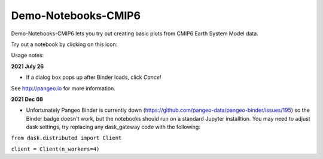 =============================
Demo-Notebooks-CMIP6
=============================

Demo-Notebooks-CMIP6 lets you try out creating basic plots from CMIP6 Earth System Model data.

Try out a notebook by clicking on this icon: |Binder|

Usage notes:

**2021 July 26**

- If a dialog box pops up after Binder loads, click *Cancel*


See http://pangeo.io for more information.

**2021 Dec 08**

- Unfortunately Pangeo Binder is currently down (https://github.com/pangeo-data/pangeo-binder/issues/195) so the Binder badge doesn't work, but the notebooks should run on a standard Jupyter installtion. You may need to adjust dask settings, try replacing any dask_gateway code with the following:


``from dask.distributed import Client``

``client = Client(n_workers=4)``




.. _pangeo.binder.io: http://binder.pangeo.io/

.. |Binder| image:: http://binder.pangeo.io/badge.svg
    :target: http://binder.pangeo.io/v2/gh/jdldeauna/demo_notebooks_cmip6/master



